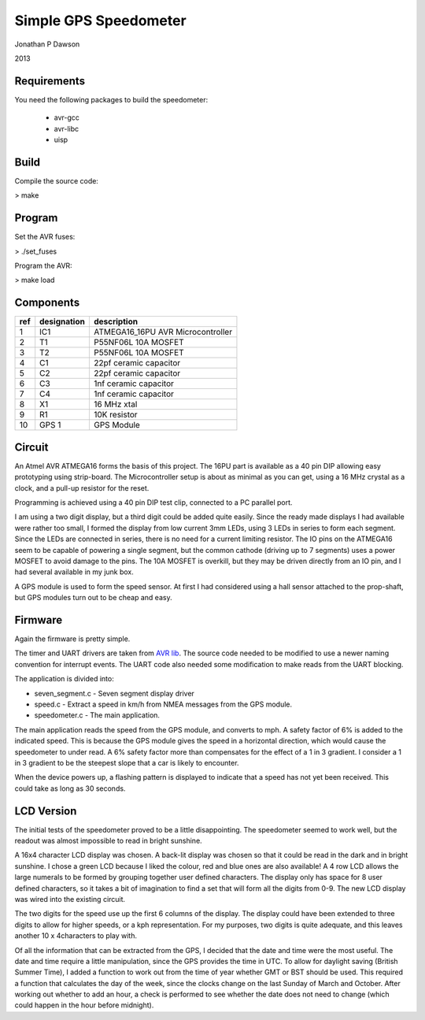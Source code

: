 ==========================================================
Simple GPS Speedometer
==========================================================

Jonathan P Dawson

2013

Requirements
============

You need the following packages to build the speedometer:

  + avr-gcc
  + avr-libc
  + uisp

Build
=====

Compile the source code:

> make

Program
=======

Set the AVR fuses:

> ./set_fuses

Program the AVR:

> make load

Components
==========

=== =========== =================================
ref designation description
=== =========== =================================
1   IC1         ATMEGA16_16PU AVR Microcontroller
2   T1          P55NF06L 10A MOSFET
3   T2          P55NF06L 10A MOSFET
4   C1          22pf ceramic capacitor
5   C2          22pf ceramic capacitor
6   C3          1nf ceramic capacitor
7   C4          1nf ceramic capacitor
8   X1          16 MHz xtal
9   R1          10K resistor
10  GPS 1       GPS Module
=== =========== =================================

Circuit
=======

.. image:: https://raw.github.com/dawsonjon/speedometer/master/circuit.png

An Atmel AVR ATMEGA16 forms the basis of this project. The 16PU part is
available as a 40 pin DIP allowing easy prototyping using strip-board. The
Microcontroller setup is about as minimal as you can get, using a 16 MHz
crystal as a clock, and a pull-up resistor for the reset.

Programming is achieved using a 40 pin DIP test clip, connected to a PC
parallel port.

I am using a two digit display, but a third digit could be added quite easily.
Since the ready made displays I had available were rather too small, I formed
the display from low current 3mm LEDs, using 3 LEDs in series to form each
segment. Since the LEDs are connected in series, there is no need for a current
limiting resistor. The IO pins on the ATMEGA16 seem to be capable of powering a
single segment, but the common cathode (driving up to 7 segments) uses a power
MOSFET to avoid damage to the pins. The 10A MOSFET is overkill, but they
may be driven directly from an IO pin, and I had several available in my junk
box.

A GPS module is used to form the speed sensor. At first I had considered using
a hall sensor attached to the prop-shaft, but GPS modules turn out to be cheap
and easy.

.. image:: https://raw.github.com/dawsonjon/speedometer/master/hardware.jpg

Firmware
========

Again the firmware is pretty simple.

The timer and UART drivers are taken from `AVR lib
<http://www.procyonengineering.com/embedded/avr/avrlib/>`_. The source code
needed to be modified to use a newer naming convention for interrupt events. The
UART code also needed some modification to make reads from the UART blocking.

The application is divided into:
 
+ seven_segment.c - Seven segment display driver 
+ speed.c - Extract a speed in km/h from NMEA messages from the GPS module.  
+ speedometer.c - The main application.

The main application reads the speed from the GPS module, and converts to mph.
A safety factor of 6% is added to the indicated speed. This is because the GPS
module gives the speed in a horizontal direction, which would cause the
speedometer to under read. A 6% safety factor more than compensates for the
effect of a 1 in 3 gradient. I consider a 1 in 3 gradient to be the steepest
slope that a car is likely to encounter.

When the device powers up, a flashing pattern is displayed to indicate that a
speed has not yet been received. This could take as long as 30 seconds.

LCD Version
===========


The initial tests of the speedometer proved to be a little disappointing. The
speedometer seemed to work well, but the readout was almost impossible to read
in bright sunshine. 

A 16x4 character LCD display was chosen. A back-lit display was chosen so that
it could be read in the dark and in bright sunshine. I chose a green LCD
because I liked the colour, red and blue ones are also available!  A 4 row LCD
allows the large numerals to be formed by grouping together user defined
characters. The display only has space for 8 user defined characters, so it
takes a bit of imagination to find a set that will form all the digits from
0-9. The new LCD display was wired into the existing circuit.

.. image:: https://raw.github.com/dawsonjon/speedometer/master/circuit.png

The two digits for the speed use up the first 6 columns of the display. The
display could have been extended to three digits to allow for higher speeds, or
a kph representation. For my purposes, two digits is quite adequate, and this
leaves another 10 x 4characters to play with.

Of all the information that can be extracted from the GPS, I decided that the
date and time were the most useful. The date and time require a little
manipulation, since the GPS provides the time in UTC. To allow for daylight
saving (British Summer Time), I added a function to work out from the time of
year whether GMT or BST should be used. This required a function that
calculates the day of the week, since the clocks change on the last Sunday of
March and October. After working out whether to add an hour, a check is
performed to see whether the date does not need to change (which could
happen in the hour before midnight).
